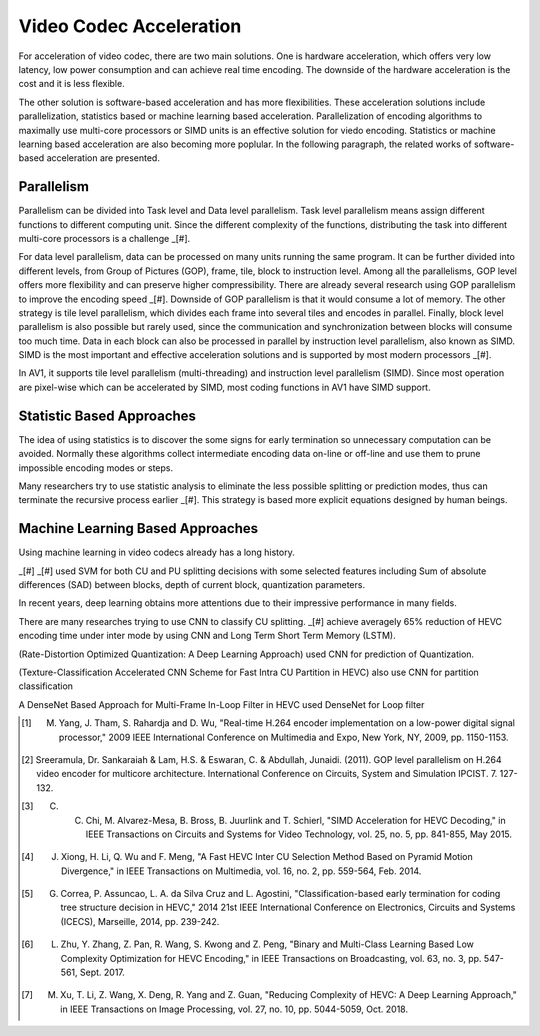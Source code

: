 Video Codec Acceleration
======================================
For acceleration of video codec, there are two main solutions. One is hardware acceleration, which offers very low latency, low power consumption and can achieve real time encoding. The downside of the hardware acceleration is the cost and it is less flexible. 

The other solution is software-based acceleration and has more flexibilities. These acceleration solutions include parallelization, statistics based or machine learning based acceleration. Parallelization of encoding algorithms to maximally use multi-core processors or SIMD units is an effective solution for viedo encoding. Statistics or machine learning based acceleration are also becoming more poplular. In the following paragraph, the related works of software-based acceleration are presented.


=======================================
Parallelism
=======================================

Parallelism can be divided into Task level and Data level parallelism. Task level parallelism means assign different functions to different computing unit. Since the different complexity of the functions, distributing the task into different multi-core processors is a challenge _[#].

For data level parallelism, data can be processed on many units running the same program. It can be further divided into different levels, from Group of Pictures (GOP), frame, tile, block to instruction level. Among all the parallelisms, GOP level offers more flexibility and can preserve higher compressibility. There are already several research using GOP parallelism to improve the encoding speed _[#]. Downside of GOP parallelism is that it would consume a lot of memory. The other strategy is tile level parallelism, which divides each frame into several tiles and encodes in parallel. Finally, block level parallelism is also possible but rarely used, since the communication and synchronization between blocks will consume too much time. Data in each block can also be processed in parallel by instruction level parallelism, also known as SIMD. SIMD is the most important and effective acceleration solutions and is supported by most modern processors _[#]. 

In AV1, it supports tile level parallelism (multi-threading) and instruction level parallelism (SIMD). Since most operation are pixel-wise which can be accelerated by SIMD, most coding functions in AV1 have SIMD support. 


===============================
Statistic Based Approaches
===============================
  
The idea of using statistics is to discover the some signs for early termination so unnecessary computation can be avoided. Normally these algorithms collect intermediate encoding data on-line or off-line and use them to prune impossible encoding modes or steps. 

Many researchers try to use statistic analysis to eliminate the less possible splitting or prediction modes, thus can terminate the recursive process earlier _[#]. This strategy is based more explicit equations designed by human beings.

===================================
Machine Learning Based Approaches
===================================

Using machine learning in video codecs already has a long history. 

_[#]
_[#] used SVM for both CU and PU splitting decisions with some selected features including Sum of absolute differences (SAD) between blocks, depth of current block, quantization parameters. 

In recent years, deep learning obtains more attentions due to their impressive performance in many fields.

There are many researches trying to use CNN to classify CU splitting. _[#] achieve averagely 65\% reduction of HEVC encoding time under inter mode by using CNN and Long Term Short Term Memory (LSTM). 

(Rate-Distortion Optimized Quantization: A Deep Learning Approach) used CNN for prediction of Quantization.

(Texture-Classification Accelerated CNN Scheme for Fast Intra CU Partition in HEVC) also use CNN for partition classification

A DenseNet Based Approach for Multi-Frame In-Loop Filter in HEVC used DenseNet for Loop filter 


.. [#] M. Yang, J. Tham, S. Rahardja and D. Wu, "Real-time H.264 encoder implementation on a low-power digital signal processor," 2009 IEEE International Conference on Multimedia and Expo, New York, NY, 2009, pp. 1150-1153.

.. [#] Sreeramula, Dr. Sankaraiah & Lam, H.S. & Eswaran, C. & Abdullah, Junaidi. (2011). GOP level parallelism on H.264 video encoder for multicore architecture. International Conference on Circuits, System and Simulation IPCIST. 7. 127-132. 

.. [#] C. C. Chi, M. Alvarez-Mesa, B. Bross, B. Juurlink and T. Schierl, "SIMD Acceleration for HEVC Decoding," in IEEE Transactions on Circuits and Systems for Video Technology, vol. 25, no. 5, pp. 841-855, May 2015.

.. [#] J. Xiong, H. Li, Q. Wu and F. Meng, "A Fast HEVC Inter CU Selection Method Based on Pyramid Motion Divergence," in IEEE Transactions on Multimedia, vol. 16, no. 2, pp. 559-564, Feb. 2014.

.. [#] G. Correa, P. Assuncao, L. A. da Silva Cruz and L. Agostini, "Classification-based early termination for coding tree structure decision in HEVC," 2014 21st IEEE International Conference on Electronics, Circuits and Systems (ICECS), Marseille, 2014, pp. 239-242.

.. [#] L. Zhu, Y. Zhang, Z. Pan, R. Wang, S. Kwong and Z. Peng, "Binary and Multi-Class Learning Based Low Complexity Optimization for HEVC Encoding," in IEEE Transactions on Broadcasting, vol. 63, no. 3, pp. 547-561, Sept. 2017.

.. [#] M. Xu, T. Li, Z. Wang, X. Deng, R. Yang and Z. Guan, "Reducing Complexity of HEVC: A Deep Learning Approach," in IEEE Transactions on Image Processing, vol. 27, no. 10, pp. 5044-5059, Oct. 2018.





